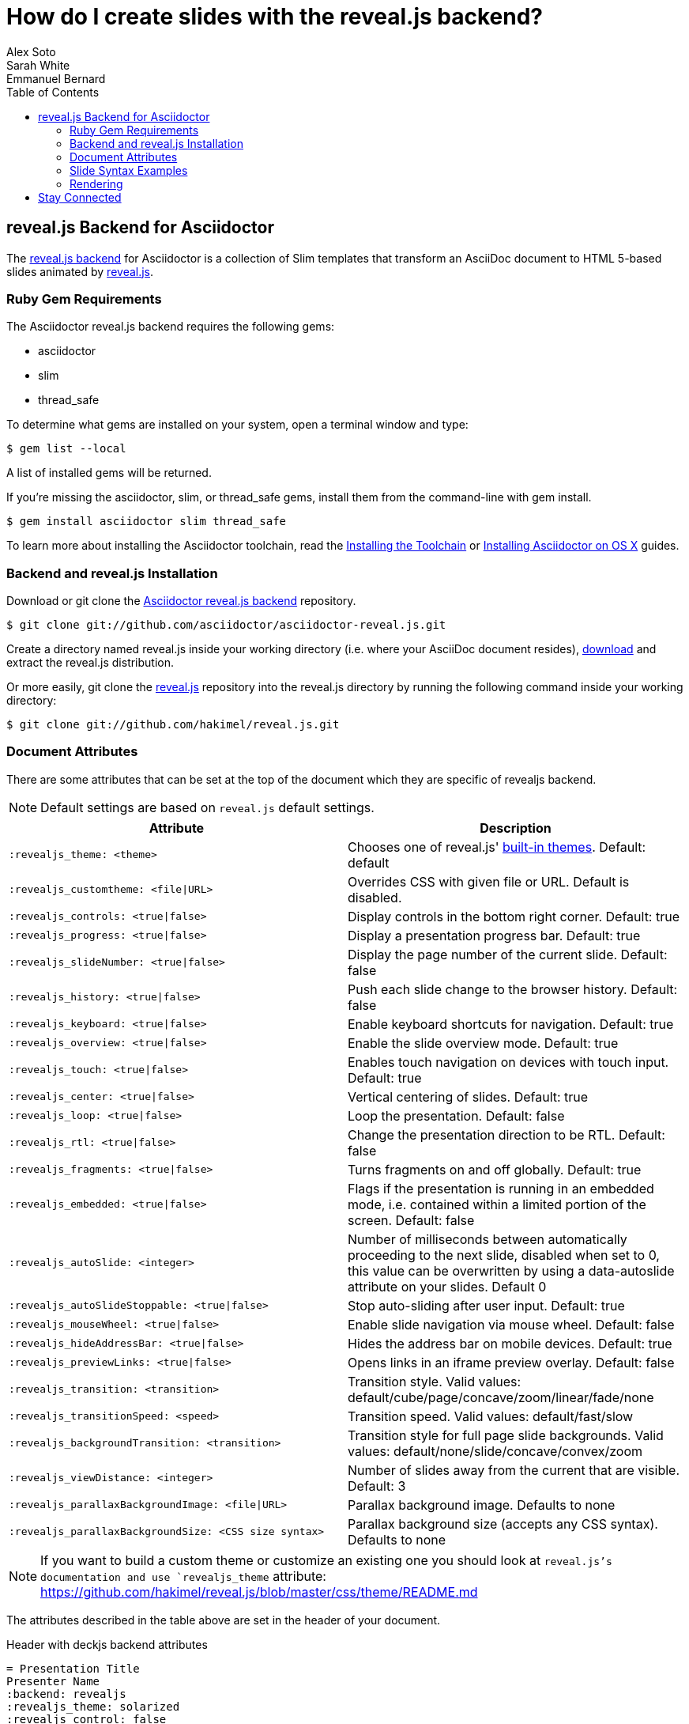 = How do I create slides with the reveal.js backend?
Alex Soto; Sarah White; Emmanuel Bernard
:page-layout: docs
:sectanchors:
:icons: font
:source-highlighter: highlight.js
:experimental:
ifndef::env-site[]
:toc:
:idprefix:
:idseparator: -
endif::[]
// Refs
:backend-git: https://github.com/asciidoctor/asciidoctor-reveal.js
:revealjs-site: http://lab.hakim.se/reveal-js/
:install-ref: http://asciidoctor.org/docs/install-toolchain/
:install-osx-ref: http://asciidoctor.org/docs/install-asciidoctor-osx/
:revealjs-zip: https://github.com/hakimel/reveal.js/releases
:revealjs-git: https://github.com/hakimel/reveal.js
:render-ref: http://asciidoctor.org/docs/render-documents
:factory-ref: http://asciidoctor.org/docs/produce-custom-themes-using-asciidoctor-stylesheet-factory
:backend-issue: https://github.com/asciidoctor/asciidoctor-reveal.js/issues
:discuss-ref: http://discuss.asciidoctor.org/

== reveal.js Backend for Asciidoctor

The {backend-git}[reveal.js backend] for Asciidoctor is a collection of Slim templates that transform an AsciiDoc document to HTML 5-based slides animated by {revealjs-site}[reveal.js].

=== Ruby Gem Requirements

The Asciidoctor reveal.js backend requires the following gems:

* asciidoctor
* slim
* thread_safe

To determine what gems are installed on your system, open a terminal window and type:
 
 $ gem list --local

A list of installed gems will be returned.

If you're missing the +asciidoctor+, +slim+, or +thread_safe+ gems, install them from the command-line with +gem install+.

 $ gem install asciidoctor slim thread_safe

To learn more about installing the Asciidoctor toolchain, read the {install-ref}[Installing the Toolchain] or {install-osx-ref}[Installing Asciidoctor on OS X] guides.

=== Backend and reveal.js Installation

Download or +git clone+ the {backend-git}[Asciidoctor reveal.js backend] repository.

 $ git clone git://github.com/asciidoctor/asciidoctor-reveal.js.git

Create a directory named +reveal.js+ inside your working directory (i.e. where your AsciiDoc document resides), {revealjs-zip}[download] and extract the reveal.js distribution.

Or more easily, +git clone+ the {revealjs-git}[reveal.js] repository into the +reveal.js+ directory by running the following command inside your working directory:

 $ git clone git://github.com/hakimel/reveal.js.git

=== Document Attributes

There are some attributes that can be set at the top of the document which they are specific of +revealjs+ backend.

[NOTE]
--
Default settings are based on `reveal.js` default settings.
--

[options="header",cols="1m,1"]
|===
|Attribute                            |Description
|:revealjs_theme: <theme>             | Chooses one of reveal.js' https://github.com/hakimel/reveal.js#theming[built-in themes].
                                        Default: default
|:revealjs_customtheme: <file\|URL>   | Overrides CSS with given file or URL. Default is disabled.
|:revealjs_controls: <true\|false>    | Display controls in the bottom right corner. Default: true
|:revealjs_progress: <true\|false>    | Display a presentation progress bar. Default: true
|:revealjs_slideNumber: <true\|false> | Display the page number of the current slide. Default: false
|:revealjs_history: <true\|false>     | Push each slide change to the browser history. Default: false
|:revealjs_keyboard: <true\|false>    | Enable keyboard shortcuts for navigation. Default: true
|:revealjs_overview: <true\|false>    | Enable the slide overview mode. Default: true
|:revealjs_touch: <true\|false>       | Enables touch navigation on devices with touch input. Default: true
|:revealjs_center: <true\|false>      | Vertical centering of slides. Default: true
|:revealjs_loop: <true\|false>        | Loop the presentation. Default: false
|:revealjs_rtl: <true\|false>         | Change the presentation direction to be RTL. Default: false
|:revealjs_fragments: <true\|false>   | Turns fragments on and off globally. Default: true
|:revealjs_embedded: <true\|false>    | Flags if the presentation is running in an embedded mode,
                                        i.e. contained within a limited portion of the screen. Default: false
|:revealjs_autoSlide: <integer>       | Number of milliseconds between automatically proceeding to the
                                        next slide, disabled when set to 0, this value can be overwritten
                                        by using a data-autoslide attribute on your slides. Default 0
|:revealjs_autoSlideStoppable: <true\|false> | Stop auto-sliding after user input. Default: true
|:revealjs_mouseWheel: <true\|false>         | Enable slide navigation via mouse wheel. Default: false
|:revealjs_hideAddressBar: <true\|false>     | Hides the address bar on mobile devices. Default: true
|:revealjs_previewLinks: <true\|false>       | Opens links in an iframe preview overlay. Default: false
|:revealjs_transition: <transition>          | Transition style.
                                               Valid values: default/cube/page/concave/zoom/linear/fade/none
|:revealjs_transitionSpeed: <speed>          | Transition speed. Valid values: default/fast/slow
|:revealjs_backgroundTransition: <transition>| Transition style for full page slide backgrounds.
                                               Valid values: default/none/slide/concave/convex/zoom
|:revealjs_viewDistance: <integer>           | Number of slides away from the current that are visible. Default: 3
|:revealjs_parallaxBackgroundImage: <file\|URL>     | Parallax background image. Defaults to none
|:revealjs_parallaxBackgroundSize: <CSS size syntax>| Parallax background size (accepts any CSS syntax). Defaults to none

|===

NOTE: If you want to build a custom theme or customize an existing one you should look at `reveal.js`'s documentation and use `revealjs_theme` attribute: https://github.com/hakimel/reveal.js/blob/master/css/theme/README.md

The attributes described in the table above are set in the header of your document.

.Header with +deckjs+ backend attributes
....
= Presentation Title
Presenter Name
:backend: revealjs
:revealjs_theme: solarized
:revealjs_control: false
....

=== Slide Syntax Examples

Structuring a slideshow and writing the slide content uses the same syntax as a typical AsciiDoc document, with a few added features.

// FIXME: incomplete

Let's see some examples of +revealjs+ backend features:

----
= Title Slide

== Slide One

* Foo
* Bar
* World

== Slide Two

Hello World - Good Bye Cruel World

[NOTE.speaker]
--
Actually things aren't that bad
--
----

In previous snippet we are creating a slide titled Slide One with bullets and another one titled Slide Two with centered text (reveal.js' default behavior) with https://github.com/hakimel/reveal.js#speaker-notes[speaker notes].

----
[data-background="yellow"]
== Slide Three

Is very yellow
----

Slide Three applies the attribute http://lab.hakim.se/reveal-js/#/14[data-background] to the `reveal.js` <section> tag.
Anything accepted by CSS color formats works.
Here is the https://github.com/hakimel/reveal.js#slide-backgrounds[upstream documentation].

----
== Slide Four

[%step]
* this
* is
* revealed
* gradually

----

Slide Four has bullets that are revealed one after the other.
This is what `reveal.js` calls http://lab.hakim.se/reveal-js/#/fragments[fragments].
Applying the step option or role on a list (`[%step]` or `[.step]`) will do the trick.
Here is https://github.com/hakimel/reveal.js#fragments[upstream documentation] on the topic.
Note that only `fade-in` is supported for lists at the moment.

[listing]
....
== Slide Five

Uses highlighted code

----
print "Hello World"
----
....

`revealjs` uses https://highlightjs.org/[highlight.js] to do its syntax highlighting by default.
By default `[source]` blocks and blocks delimited by `----` will be highlighted.
An explicit `[listing]` block will not be highlighted.
`highlight.js` does language auto-detection but using the `language="..."` attribute will hint the highlighter.
For example this will highlight this source code as Perl:

[listing]
....
== Slide Five

[source, language="perl"]
----
print "$0: hello world\n"
----
....

[NOTE]
Currently `revealjs` uses a rather old version of https://highlightjs.org/[highlight.js] that does not handle callouts correctly.
To fix this download a current version of https://highlightjs.org/[highlight.js] and copy it to `reveal.js/plugin/highlight/highlight.js`.

Alternatively you can use http://coderay.rubychan.de[Coderay] or http://pygments.org[Pygments] as the highlighter.
These handle callouts correctly.

To use http://coderay.rubychan.de[Coderay]:

----
= Title slide
:source-highlighter: coderay
----

To use http://pygments.org[Pygments]:

----
= Title slide
:source-highlighter: pygments
----

=== Rendering

To render your presentation as HTML5, execute the command:

 $ asciidoctor -T ../asciidoctor-reveal.js/templates/slim presentation.adoc

. The command +-T+ (+--template-dir+) tells the Asciidoctor processor to override the built-in backends.
. Directly after +-T+ is the path to where you saved or cloned the Asciidoctor reveal.js backend repository.

Further information about rendering documents with Asciidoctor is available in the guide {render-ref}[How do I render a document?]

== Stay Connected

If you encounter a bug or need additional reveal.js features ported to Asciidoctor's +revealjs+ backend, visit the {backend-issue}[Asciidoctor issue tracker] and file an issue.

If you have questions or would like to help develop this project, please join the {discuss-ref}[Asciidoctor discussion list].
